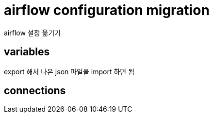 :hardbreaks:
= airflow configuration migration

airflow 설정 옮기기

== variables
export 해서 나온 json 파일을 import 하면 됨

== connections
